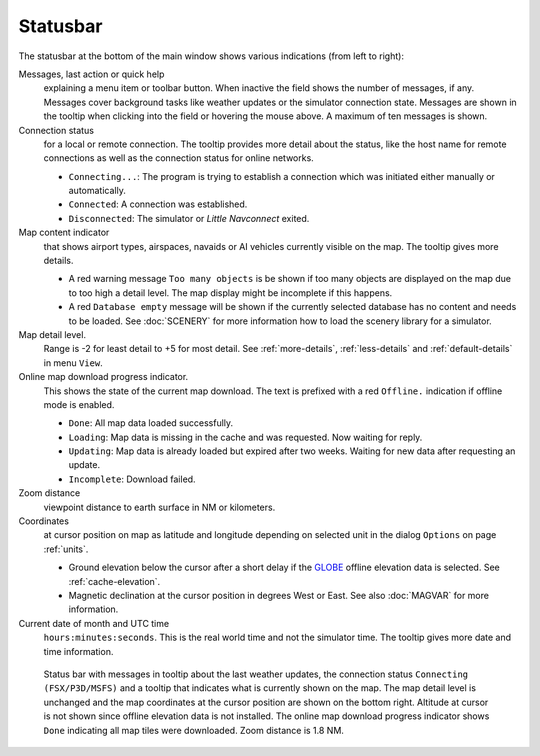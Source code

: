 Statusbar
---------------------------------

The statusbar at the bottom of the main window shows various indications
(from left to right):

Messages, last action or quick help
   explaining a menu item or toolbar button.
   When inactive the field shows the number of messages, if any. Messages cover background tasks
   like weather updates or the simulator connection state.
   Messages are shown in the tooltip when clicking into the field or hovering the mouse above.
   A maximum of ten messages is shown.

Connection status
   for a local or remote connection. The tooltip
   provides more detail about the status, like the host name for remote
   connections as well as the connection status for online networks.

   -  ``Connecting...``: The program is trying to establish a connection
      which was initiated either manually or automatically.
   -  ``Connected``: A connection was established.
   -  ``Disconnected``: The simulator or *Little Navconnect* exited.

Map content indicator
   that shows airport types, airspaces, navaids or AI vehicles
   currently visible on the map. The tooltip gives more details.

   -  A red warning message ``Too many objects`` is be shown if too
      many objects are displayed on the map due to too high a detail
      level. The map display might be incomplete if this happens.
   -  A red ``Database empty`` message will be shown if the currently
      selected database has no content and needs to be loaded. See :doc:`SCENERY` for more
      information how to load the scenery library for a simulator.

Map detail level.
   Range is -2 for least detail to +5 for most detail.
   See :ref:`more-details`, :ref:`less-details` and :ref:`default-details` in menu ``View``.

Online map download progress indicator.
   This shows the state of the
   current map download. The text is prefixed with a red ``Offline.``
   indication if offline mode is enabled.

   -  ``Done``: All map data loaded successfully.
   -  ``Loading``: Map data is missing in the cache and was
      requested. Now waiting for reply.
   -  ``Updating``: Map data is already loaded but expired
      after two weeks. Waiting for new data after requesting an update.
   -  ``Incomplete``: Download failed.

Zoom distance
   viewpoint distance to earth surface in NM
   or kilometers.

Coordinates
   at cursor position on map as latitude and longitude depending on
   selected unit in the dialog ``Options`` on page :ref:`units`.

   -  Ground elevation below the cursor after a short delay if the
      `GLOBE <https://ngdc.noaa.gov/mgg/topo/globe.html>`__ offline
      elevation data is selected. See :ref:`cache-elevation`.
   -  Magnetic declination at the cursor position in degrees West or
      East. See also :doc:`MAGVAR` for more information.

Current date of month and UTC time
   ``hours:minutes:seconds``.
   This is the real world time and not the simulator time. The tooltip
   gives more date and time information.

.. figure:: ../images/statusbar.jpg

         Status bar with messages in tooltip about the last weather updates,
         the connection status ``Connecting (FSX/P3D/MSFS)``
         and a tooltip that indicates what is currently shown on the map. The map
         detail level is unchanged and the map coordinates at the cursor position
         are shown on the bottom right. Altitude at cursor is not shown since
         offline elevation data is not installed. The online map download progress
         indicator shows ``Done`` indicating all map tiles were downloaded. Zoom
         distance is 1.8 NM.

